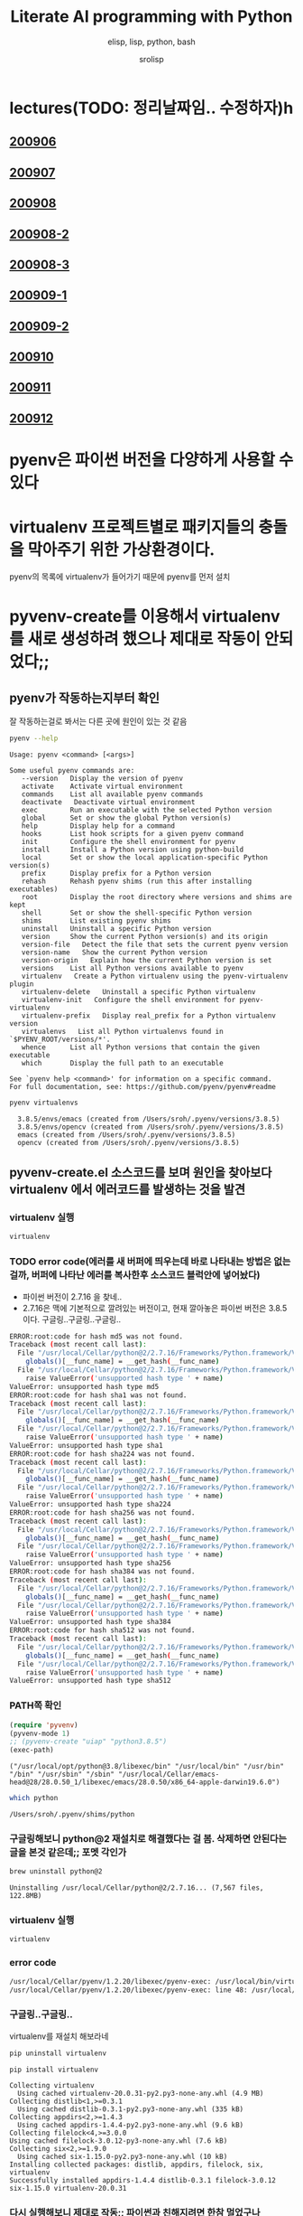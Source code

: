#+title: Literate AI programming with Python
#+subtitle: elisp, lisp, python, bash
#+author: srolisp
* lectures(TODO: 정리날짜임.. 수정하자)h

** [[file:lecture-note/synopsis-kdh-200906.html::<?xml version="1.0" encoding="utf-8"?>][200906]]

** [[file:lecture-note/ai-methodology-unnamed.html::<?xml version="1.0" encoding="utf-8"?>][200907]]

** [[file:lecture-note/ai-lecture-kdh-200908.html::<?xml version="1.0" encoding="utf-8"?>][200908]]

** [[file:lecture-note/ai-lecture-kdh-200908-2.html::<?xml version="1.0" encoding="utf-8"?>][200908-2]]

** [[file:lecture-note/ai-lecture-kdh-200908-3.html::<?xml version="1.0" encoding="utf-8"?>][200908-3]]

** [[file:lecture-note/ai-lecture-kdh-200909-1.html::<?xml version="1.0" encoding="utf-8"?>][200909-1]]

** [[file:lecture-note/ai-lecture-kdh-200909-2.html::<?xml version="1.0" encoding="utf-8"?>][200909-2]]

** [[file:lecture-note/ai-lecture-kdh-200910.html::<?xml version="1.0" encoding="utf-8"?>][200910]]

** [[file:lecture-note/ai-lecture-kdh-200911.html::<?xml version="1.0" encoding="utf-8"?>][200911]]

** [[file:lecture-note/ai-lecture-kdh-200912.html::<?xml version="1.0" encoding="utf-8"?>][200912]]

* pyenv은 파이썬 버전을 다양하게 사용할 수 있다
* virtualenv 프로젝트별로 패키지들의 충돌을 막아주기 위한 가상환경이다.
pyenv의 목록에 virtualenv가 들어가기 때문에 pyenv를 먼저 설치

* pyvenv-create를 이용해서 virtualenv를 새로 생성하려 했으나 제대로 작동이 안되었다;;

** pyenv가 작동하는지부터 확인
잘 작동하는걸로 봐서는 다른 곳에 원인이 있는 것 같음
#+begin_src bash :results value verbatim :exports both
  pyenv --help
#+end_src

#+RESULTS:
#+begin_example
Usage: pyenv <command> [<args>]

Some useful pyenv commands are:
   --version   Display the version of pyenv
   activate    Activate virtual environment
   commands    List all available pyenv commands
   deactivate   Deactivate virtual environment
   exec        Run an executable with the selected Python version
   global      Set or show the global Python version(s)
   help        Display help for a command
   hooks       List hook scripts for a given pyenv command
   init        Configure the shell environment for pyenv
   install     Install a Python version using python-build
   local       Set or show the local application-specific Python version(s)
   prefix      Display prefix for a Python version
   rehash      Rehash pyenv shims (run this after installing executables)
   root        Display the root directory where versions and shims are kept
   shell       Set or show the shell-specific Python version
   shims       List existing pyenv shims
   uninstall   Uninstall a specific Python version
   version     Show the current Python version(s) and its origin
   version-file   Detect the file that sets the current pyenv version
   version-name   Show the current Python version
   version-origin   Explain how the current Python version is set
   versions    List all Python versions available to pyenv
   virtualenv   Create a Python virtualenv using the pyenv-virtualenv plugin
   virtualenv-delete   Uninstall a specific Python virtualenv
   virtualenv-init   Configure the shell environment for pyenv-virtualenv
   virtualenv-prefix   Display real_prefix for a Python virtualenv version
   virtualenvs   List all Python virtualenvs found in `$PYENV_ROOT/versions/*'.
   whence      List all Python versions that contain the given executable
   which       Display the full path to an executable

See `pyenv help <command>' for information on a specific command.
For full documentation, see: https://github.com/pyenv/pyenv#readme
#+end_example

#+begin_src bash :results verbatim :exports both
  pyenv virtualenvs
#+end_src

#+RESULTS:
:   3.8.5/envs/emacs (created from /Users/sroh/.pyenv/versions/3.8.5)
:   3.8.5/envs/opencv (created from /Users/sroh/.pyenv/versions/3.8.5)
:   emacs (created from /Users/sroh/.pyenv/versions/3.8.5)
:   opencv (created from /Users/sroh/.pyenv/versions/3.8.5)


** pyvenv-create.el 소스코드를 보며 원인을 찾아보다 virtualenv 에서 에러코드를 발생하는 것을 발견

*** virtualenv 실행
#+begin_src bash
  virtualenv
#+end_src

*** TODO error code(에러를 새 버퍼에 띄우는데 바로 나타내는 방법은 없는걸까,  버퍼에 나타난 에러를 복사한후 소스코드 블럭안에 넣어놨다)
+ 파이썬 버전이 2.7.16 을 찾네..
+ 2.7.16은 맥에 기본적으로 깔려있는 버전이고, 현재 깔아놓은 파이썬 버전은 3.8.5 이다. 구글링..구글링..구글링..
#+begin_src sh
  ERROR:root:code for hash md5 was not found.
  Traceback (most recent call last):
    File "/usr/local/Cellar/python@2/2.7.16/Frameworks/Python.framework/Versions/2.7/lib/python2.7/hashlib.py", line 147, in <module>
      globals()[__func_name] = __get_hash(__func_name)
    File "/usr/local/Cellar/python@2/2.7.16/Frameworks/Python.framework/Versions/2.7/lib/python2.7/hashlib.py", line 97, in __get_builtin_constructor
      raise ValueError('unsupported hash type ' + name)
  ValueError: unsupported hash type md5
  ERROR:root:code for hash sha1 was not found.
  Traceback (most recent call last):
    File "/usr/local/Cellar/python@2/2.7.16/Frameworks/Python.framework/Versions/2.7/lib/python2.7/hashlib.py", line 147, in <module>
      globals()[__func_name] = __get_hash(__func_name)
    File "/usr/local/Cellar/python@2/2.7.16/Frameworks/Python.framework/Versions/2.7/lib/python2.7/hashlib.py", line 97, in __get_builtin_constructor
      raise ValueError('unsupported hash type ' + name)
  ValueError: unsupported hash type sha1
  ERROR:root:code for hash sha224 was not found.
  Traceback (most recent call last):
    File "/usr/local/Cellar/python@2/2.7.16/Frameworks/Python.framework/Versions/2.7/lib/python2.7/hashlib.py", line 147, in <module>
      globals()[__func_name] = __get_hash(__func_name)
    File "/usr/local/Cellar/python@2/2.7.16/Frameworks/Python.framework/Versions/2.7/lib/python2.7/hashlib.py", line 97, in __get_builtin_constructor
      raise ValueError('unsupported hash type ' + name)
  ValueError: unsupported hash type sha224
  ERROR:root:code for hash sha256 was not found.
  Traceback (most recent call last):
    File "/usr/local/Cellar/python@2/2.7.16/Frameworks/Python.framework/Versions/2.7/lib/python2.7/hashlib.py", line 147, in <module>
      globals()[__func_name] = __get_hash(__func_name)
    File "/usr/local/Cellar/python@2/2.7.16/Frameworks/Python.framework/Versions/2.7/lib/python2.7/hashlib.py", line 97, in __get_builtin_constructor
      raise ValueError('unsupported hash type ' + name)
  ValueError: unsupported hash type sha256
  ERROR:root:code for hash sha384 was not found.
  Traceback (most recent call last):
    File "/usr/local/Cellar/python@2/2.7.16/Frameworks/Python.framework/Versions/2.7/lib/python2.7/hashlib.py", line 147, in <module>
      globals()[__func_name] = __get_hash(__func_name)
    File "/usr/local/Cellar/python@2/2.7.16/Frameworks/Python.framework/Versions/2.7/lib/python2.7/hashlib.py", line 97, in __get_builtin_constructor
      raise ValueError('unsupported hash type ' + name)
  ValueError: unsupported hash type sha384
  ERROR:root:code for hash sha512 was not found.
  Traceback (most recent call last):
    File "/usr/local/Cellar/python@2/2.7.16/Frameworks/Python.framework/Versions/2.7/lib/python2.7/hashlib.py", line 147, in <module>
      globals()[__func_name] = __get_hash(__func_name)
    File "/usr/local/Cellar/python@2/2.7.16/Frameworks/Python.framework/Versions/2.7/lib/python2.7/hashlib.py", line 97, in __get_builtin_constructor
      raise ValueError('unsupported hash type ' + name)
  ValueError: unsupported hash type sha512
#+end_src

*** PATH쪽 확인
#+begin_src emacs-lisp :results value verbatim :exports both
  (require 'pyvenv)
  (pyvenv-mode 1)
  ;; (pyvenv-create "uiap" "python3.8.5")
  (exec-path)
#+end_src

#+RESULTS:
: ("/usr/local/opt/python@3.8/libexec/bin" "/usr/local/bin" "/usr/bin" "/bin" "/usr/sbin" "/sbin" "/usr/local/Cellar/emacs-head@28/28.0.50_1/libexec/emacs/28.0.50/x86_64-apple-darwin19.6.0")

#+begin_src sh :exports both
  which python
#+end_src

#+RESULTS:
: /Users/sroh/.pyenv/shims/python

*** 구글링해보니 python@2 재설치로 해결했다는 걸 봄. 삭제하면 안된다는 글을 본것 같은데;; 포멧 각인가
#+begin_src bash :results verbatim :session :exports both
  brew uninstall python@2
#+end_src

#+RESULTS:
: Uninstalling /usr/local/Cellar/python@2/2.7.16... (7,567 files, 122.8MB)

*** virtualenv 실행
#+begin_src bash :results verbatim :session
  virtualenv
#+end_src

*** error code
#+begin_src sh
  /usr/local/Cellar/pyenv/1.2.20/libexec/pyenv-exec: /usr/local/bin/virtualenv: /usr/local/opt/python@2/bin/python2.7: bad interpreter: No such file or directory
  /usr/local/Cellar/pyenv/1.2.20/libexec/pyenv-exec: line 48: /usr/local/bin/virtualenv: Undefined error: 0
#+end_src

*** 구글링..구글링..
virtualenv를 재설치 해보라네
#+begin_src bash :results verbatim :session
  pip uninstall virtualenv
#+end_src

#+RESULTS:

#+begin_src bash :results verbatim :session :exports both 
  pip install virtualenv
#+end_src

#+RESULTS:
#+begin_example
Collecting virtualenv
  Using cached virtualenv-20.0.31-py2.py3-none-any.whl (4.9 MB)
Collecting distlib<1,>=0.3.1
  Using cached distlib-0.3.1-py2.py3-none-any.whl (335 kB)
Collecting appdirs<2,>=1.4.3
  Using cached appdirs-1.4.4-py2.py3-none-any.whl (9.6 kB)
Collecting filelock<4,>=3.0.0
Using cached filelock-3.0.12-py3-none-any.whl (7.6 kB)
Collecting six<2,>=1.9.0
  Using cached six-1.15.0-py2.py3-none-any.whl (10 kB)
Installing collected packages: distlib, appdirs, filelock, six, virtualenv
Successfully installed appdirs-1.4.4 distlib-0.3.1 filelock-3.0.12 six-1.15.0 virtualenv-20.0.31
#+end_example

*** 다시 실행해보니 제대로 작동;; 파이썬과 친해지려면 한참 멀었구나
#+begin_src bash :results verbatim :session :exports both
  virtualenv --version
#+end_src

#+RESULTS:
: virtualenv 20.0.31 from /usr/local/lib/python3.8/site-packages/virtualenv/__init__.py

*** TODO 정상 작동! 일단 해결했는데 python@2 버전은 설치 안해놔도 되나;;
#+begin_src emacs-lisp :results value verbatim
  (require 'pyvenv)
  (pyvenv-mode 1)
  (pyvenv-create "uiap" "python3.8.5")
#+end_src

#+RESULTS:
: nil

#+begin_src bash :results verbatim :session :exports both 
pyenv virtualenvs
#+end_src

*** env에 uiap가 정상적으로 생성되었고, pyvenv-workon실행시키니 minibuffer에 해당 env가 표시되는것도 확인.
#+RESULTS:
:   3.8.5/envs/emacs (created from /Users/sroh/.pyenv/versions/3.8.5)
:   3.8.5/envs/opencv (created from /Users/sroh/.pyenv/versions/3.8.5)
:   emacs (created from /Users/sroh/.pyenv/versions/3.8.5)
:   opencv (created from /Users/sroh/.pyenv/versions/3.8.5)
:   uiap (created from /usr/local/Cellar/python@3.8/3.8.5/Frameworks/Python.framework/Versions/3.8)

#+begin_src emacs-lisp :results verbatim
  (pyvenv-workon "uiap")
#+end_src

#+RESULTS:
: nil

*** TODO html로 export할때 RESULTS: 결과중 일부만 색상이나 밑줄등 바꾸려면 어떻게 해야할까?

* 웹으로 확인차 export할 때 블럭마다 confirm을 묻는데 매번 no 쳐야했다. 
현재 해결된 문제의 코드를 다시 evaluate하면 다른 메세지를 나타내기 때문에 no를 해야했는데 ob-core.el 파일을 읽어보니 해결책이 있었다.
** The variable `org-babel-confirm-evaluate-answer-no' is used by
the async export process, which requires a non-interactive
environment, to override this check."
#+begin_src emacs-lisp
  (setq org-babel-confirm-evaluate-answer-no t)
#+end_src

* install jupyter

** uiap 활성화(pyvenv-workon -> uiap)

** version 확인
#+begin_src bash
  python -V
#+end_src

#+RESULTS:
: Python 3.8.5

** pip 업그레이드 (해야하나;;)
#+begin_src bash
  python3 -m pip install --upgrade pip
#+end_src

#+RESULTS:
: Requirement already up-to-date: pip in /Users/sroh/.pyenv/versions/uiap/lib/python3.8/site-packages (20.2.2)

** 최신버전이라는군. jupyter 설치
#+begin_src bash :results verbatim :exports both
  python3 -m pip install jupyter
#+end_src

#+RESULTS:
#+begin_example
Collecting jupyter
  Downloading jupyter-1.0.0-py2.py3-none-any.whl (2.7 kB)
Collecting jupyter-console
  Downloading jupyter_console-6.2.0-py3-none-any.whl (22 kB)
Collecting nbconvert
  Downloading nbconvert-5.6.1-py2.py3-none-any.whl (455 kB)
Collecting ipywidgets
  Downloading ipywidgets-7.5.1-py2.py3-none-any.whl (121 kB)
Collecting qtconsole
  Downloading qtconsole-4.7.7-py2.py3-none-any.whl (118 kB)
Collecting ipykernel
  Downloading ipykernel-5.3.4-py3-none-any.whl (120 kB)
Collecting notebook
  Downloading notebook-6.1.3-py3-none-any.whl (9.4 MB)
Collecting jupyter-client
  Downloading jupyter_client-6.1.7-py3-none-any.whl (108 kB)
Collecting prompt-toolkit!=3.0.0,!=3.0.1,<3.1.0,>=2.0.0
  Downloading prompt_toolkit-3.0.7-py3-none-any.whl (355 kB)
Collecting ipython
  Downloading ipython-7.18.1-py3-none-any.whl (786 kB)
Collecting pygments
  Downloading Pygments-2.6.1-py3-none-any.whl (914 kB)
Collecting testpath
  Downloading testpath-0.4.4-py2.py3-none-any.whl (163 kB)
Collecting entrypoints>=0.2.2
  Downloading entrypoints-0.3-py2.py3-none-any.whl (11 kB)
Collecting pandocfilters>=1.4.1
  Downloading pandocfilters-1.4.2.tar.gz (14 kB)
Collecting mistune<2,>=0.8.1
  Downloading mistune-0.8.4-py2.py3-none-any.whl (16 kB)
Collecting jinja2>=2.4
  Downloading Jinja2-2.11.2-py2.py3-none-any.whl (125 kB)
Collecting defusedxml
  Downloading defusedxml-0.6.0-py2.py3-none-any.whl (23 kB)
Collecting nbformat>=4.4
  Downloading nbformat-5.0.7-py3-none-any.whl (170 kB)
Collecting traitlets>=4.2
  Downloading traitlets-5.0.3-py3-none-any.whl (97 kB)
Collecting bleach
  Downloading bleach-3.1.5-py2.py3-none-any.whl (151 kB)
Collecting jupyter-core
  Downloading jupyter_core-4.6.3-py2.py3-none-any.whl (83 kB)
Collecting widgetsnbextension~=3.5.0
  Downloading widgetsnbextension-3.5.1-py2.py3-none-any.whl (2.2 MB)
Collecting pyzmq>=17.1
  Downloading pyzmq-19.0.2-cp38-cp38-macosx_10_9_x86_64.whl (806 kB)
Collecting qtpy
  Downloading QtPy-1.9.0-py2.py3-none-any.whl (54 kB)
Collecting ipython-genutils
  Using cached ipython_genutils-0.2.0-py2.py3-none-any.whl (26 kB)
Collecting appnope; platform_system == "Darwin"
  Using cached appnope-0.1.0-py2.py3-none-any.whl (4.0 kB)
Collecting tornado>=4.2
  Downloading tornado-6.0.4.tar.gz (496 kB)
Collecting Send2Trash
  Downloading Send2Trash-1.5.0-py3-none-any.whl (12 kB)
Collecting argon2-cffi
  Downloading argon2_cffi-20.1.0-cp37-abi3-macosx_10_6_intel.whl (65 kB)
Collecting terminado>=0.8.3
  Downloading terminado-0.8.3-py2.py3-none-any.whl (33 kB)
Collecting prometheus-client
  Downloading prometheus_client-0.8.0-py2.py3-none-any.whl (53 kB)
Collecting python-dateutil>=2.1
  Downloading python_dateutil-2.8.1-py2.py3-none-any.whl (227 kB)
Collecting wcwidth
  Downloading wcwidth-0.2.5-py2.py3-none-any.whl (30 kB)
Collecting pickleshare
  Using cached pickleshare-0.7.5-py2.py3-none-any.whl (6.9 kB)
Collecting jedi>=0.10
  Using cached jedi-0.17.2-py2.py3-none-any.whl (1.4 MB)
Collecting backcall
  Downloading backcall-0.2.0-py2.py3-none-any.whl (11 kB)
Requirement already satisfied: setuptools>=18.5 in /Users/sroh/.pyenv/versions/uiap/lib/python3.8/site-packages (from ipython->jupyter-console->jupyter) (49.6.0)
Collecting decorator
  Downloading decorator-4.4.2-py2.py3-none-any.whl (9.2 kB)
Collecting pexpect>4.3; sys_platform != "win32"
  Downloading pexpect-4.8.0-py2.py3-none-any.whl (59 kB)
Collecting MarkupSafe>=0.23
  Downloading MarkupSafe-1.1.1-cp38-cp38-macosx_10_9_x86_64.whl (16 kB)
Collecting jsonschema!=2.5.0,>=2.4
  Downloading jsonschema-3.2.0-py2.py3-none-any.whl (56 kB)
Collecting packaging
  Downloading packaging-20.4-py2.py3-none-any.whl (37 kB)
Collecting webencodings
  Using cached webencodings-0.5.1-py2.py3-none-any.whl (11 kB)
Collecting six>=1.9.0
  Using cached six-1.15.0-py2.py3-none-any.whl (10 kB)
Collecting cffi>=1.0.0
  Downloading cffi-1.14.2-cp38-cp38-macosx_10_9_x86_64.whl (176 kB)
Collecting ptyprocess; os_name != "nt"
  Using cached ptyprocess-0.6.0-py2.py3-none-any.whl (39 kB)
Collecting parso<0.8.0,>=0.7.0
  Using cached parso-0.7.1-py2.py3-none-any.whl (109 kB)
Collecting pyrsistent>=0.14.0
  Downloading pyrsistent-0.16.0.tar.gz (108 kB)
Collecting attrs>=17.4.0
  Downloading attrs-20.2.0-py2.py3-none-any.whl (48 kB)
Collecting pyparsing>=2.0.2
  Downloading pyparsing-2.4.7-py2.py3-none-any.whl (67 kB)
Collecting pycparser
  Downloading pycparser-2.20-py2.py3-none-any.whl (112 kB)
Building wheels for collected packages: pandocfilters, tornado, pyrsistent
  Building wheel for pandocfilters (setup.py): started
  Building wheel for pandocfilters (setup.py): finished with status 'done'
  Created wheel for pandocfilters: filename=pandocfilters-1.4.2-py3-none-any.whl size=7855 sha256=ed425e02f45f0216593f7c21a73840608dd43179d5492e6abb60832993799207
  Stored in directory: /Users/sroh/Library/Caches/pip/wheels/f6/08/65/e4636b703d0e870cd62692dafd6b47db27287fe80cea433722
  Building wheel for tornado (setup.py): started
  Building wheel for tornado (setup.py): finished with status 'done'
  Created wheel for tornado: filename=tornado-6.0.4-cp38-cp38-macosx_10_15_x86_64.whl size=417121 sha256=63b891e9e1dde5329bebc490862193b7b70603d248647be4e0e3a85af87dbef6
  Stored in directory: /Users/sroh/Library/Caches/pip/wheels/88/79/e5/598ba17e85eccf2626eab62e4ee8452895636cd542650d450d
  Building wheel for pyrsistent (setup.py): started
  Building wheel for pyrsistent (setup.py): finished with status 'done'
  Created wheel for pyrsistent: filename=pyrsistent-0.16.0-cp38-cp38-macosx_10_15_x86_64.whl size=69081 sha256=df067311684745e3c44b0a6d8769c8f3b85284ba8f16734f44b851092108e8c0
  Stored in directory: /Users/sroh/Library/Caches/pip/wheels/17/be/0f/727fb20889ada6aaaaba861f5f0eb21663533915429ad43f28
Successfully built pandocfilters tornado pyrsistent
Installing collected packages: ipython-genutils, traitlets, jupyter-core, tornado, six, python-dateutil, pyzmq, jupyter-client, wcwidth, prompt-toolkit, pickleshare, parso, jedi, backcall, pygments, decorator, ptyprocess, pexpect, appnope, ipython, ipykernel, jupyter-console, testpath, entrypoints, pandocfilters, mistune, MarkupSafe, jinja2, defusedxml, pyrsistent, attrs, jsonschema, nbformat, pyparsing, packaging, webencodings, bleach, nbconvert, Send2Trash, pycparser, cffi, argon2-cffi, terminado, prometheus-client, notebook, widgetsnbextension, ipywidgets, qtpy, qtconsole, jupyter
Successfully installed MarkupSafe-1.1.1 Send2Trash-1.5.0 appnope-0.1.0 argon2-cffi-20.1.0 attrs-20.2.0 backcall-0.2.0 bleach-3.1.5 cffi-1.14.2 decorator-4.4.2 defusedxml-0.6.0 entrypoints-0.3 ipykernel-5.3.4 ipython-7.18.1 ipython-genutils-0.2.0 ipywidgets-7.5.1 jedi-0.17.2 jinja2-2.11.2 jsonschema-3.2.0 jupyter-1.0.0 jupyter-client-6.1.7 jupyter-console-6.2.0 jupyter-core-4.6.3 mistune-0.8.4 nbconvert-5.6.1 nbformat-5.0.7 notebook-6.1.3 packaging-20.4 pandocfilters-1.4.2 parso-0.7.1 pexpect-4.8.0 pickleshare-0.7.5 prometheus-client-0.8.0 prompt-toolkit-3.0.7 ptyprocess-0.6.0 pycparser-2.20 pygments-2.6.1 pyparsing-2.4.7 pyrsistent-0.16.0 python-dateutil-2.8.1 pyzmq-19.0.2 qtconsole-4.7.7 qtpy-1.9.0 six-1.15.0 terminado-0.8.3 testpath-0.4.4 tornado-6.0.4 traitlets-5.0.3 wcwidth-0.2.5 webencodings-0.5.1 widgetsnbextension-3.5.1
#+end_example

** ipython 테스트
#+begin_src bash :exports both
ipython -V
#+end_src

#+RESULTS:
: 7.18.1

** org-babel 테스트
#+begin_src ipython :results output
  print("hello world")
#+end_src

#+RESULTS:
: hello world

#+BEGIN_SRC ipython :session :results raw drawer
  %matplotlib inline
  import matplotlib.pyplot as plt
  import numpy as np
#+END_SRC

#+RESULTS:
:results:
# Out[1]:
:end:

** matplotlib 설치
#+begin_src bash :results verbatim
  pip install matplotlib
#+end_src

#+RESULTS:
: Requirement already satisfied: matplotlib in /Users/sroh/.pyenv/versions/uiap/lib/python3.8/site-packages (3.3.1)
: Requirement already satisfied: certifi>=2020.06.20 in /Users/sroh/.pyenv/versions/uiap/lib/python3.8/site-packages (from matplotlib) (2020.6.20)
: Requirement already satisfied: pillow>=6.2.0 in /Users/sroh/.pyenv/versions/uiap/lib/python3.8/site-packages (from matplotlib) (7.2.0)
: Requirement already satisfied: numpy>=1.15 in /Users/sroh/.pyenv/versions/uiap/lib/python3.8/site-packages (from matplotlib) (1.19.1)
: Requirement already satisfied: python-dateutil>=2.1 in /Users/sroh/.pyenv/versions/uiap/lib/python3.8/site-packages (from matplotlib) (2.8.1)
: Requirement already satisfied: cycler>=0.10 in /Users/sroh/.pyenv/versions/uiap/lib/python3.8/site-packages (from matplotlib) (0.10.0)
: Requirement already satisfied: kiwisolver>=1.0.1 in /Users/sroh/.pyenv/versions/uiap/lib/python3.8/site-packages (from matplotlib) (1.2.0)
: Requirement already satisfied: pyparsing!=2.0.4,!=2.1.2,!=2.1.6,>=2.0.3 in /Users/sroh/.pyenv/versions/uiap/lib/python3.8/site-packages (from matplotlib) (2.4.7)
: Requirement already satisfied: six>=1.5 in /Users/sroh/.pyenv/versions/uiap/lib/python3.8/site-packages (from python-dateutil>=2.1->matplotlib) (1.15.0)

#+BEGIN_SRC ipython :session :results raw drawer
  %matplotlib inline
  import matplotlib.pyplot as plt
  import numpy as np
#+END_SRC

#+RESULTS:
:results:
# Out[2]:
:end:

#+BEGIN_SRC ipython :session :exports both :results raw drawer
  plt.hist(np.random.randn(20000), bins=200)
#+END_SRC

#+RESULTS:
:results:
# Out[2]:
#+BEGIN_EXAMPLE
  (array([  1.,   0.,   1.,   0.,   0.,   0.,   0.,   1.,   0.,   0.,   1.,
  0.,   1.,   1.,   0.,   2.,   0.,   1.,   2.,   3.,   1.,   2.,
  2.,   4.,   2.,   1.,   1.,   5.,   6.,   6.,   5.,  14.,   8.,
  6.,  12.,  12.,  14.,  10.,  14.,  13.,  21.,  15.,  30.,  24.,
  25.,  32.,  40.,  45.,  43.,  45.,  51.,  40.,  61.,  72.,  74.,
  72.,  79., 109., 100., 100., 120., 102., 127., 119., 139., 158.,
  164., 156., 159., 179., 188., 200., 197., 207., 217., 234., 250.,
  215., 256., 257., 260., 297., 279., 290., 280., 288., 313., 305.,
  308., 327., 316., 321., 317., 319., 331., 339., 331., 311., 334.,
  362., 333., 306., 332., 304., 340., 285., 286., 309., 275., 292.,
  281., 291., 269., 271., 260., 229., 248., 205., 220., 221., 199.,
  203., 178., 175., 173., 157., 136., 161., 140., 127., 118., 115.,
  117., 100., 104.,  87.,  78.,  95.,  77.,  73.,  56.,  58.,  54.,
  63.,  40.,  39.,  51.,  38.,  30.,  37.,  29.,  25.,  14.,  18.,
  14.,  18.,  11.,  18.,  11.,   8.,   9.,   7.,  10.,  10.,   5.,
  5.,   7.,   2.,   8.,   9.,   6.,   0.,   1.,   4.,   1.,   3.,
  1.,   1.,   0.,   2.,   1.,   1.,   0.,   0.,   1.,   0.,   0.,
  0.,   0.,   0.,   0.,   0.,   0.,   0.,   0.,   0.,   0.,   0.,
  0.,   2.]),
  array([-4.03406121, -3.99237603, -3.95069086, -3.90900569, -3.86732051,
  -3.82563534, -3.78395016, -3.74226499, -3.70057981, -3.65889464,
  -3.61720946, -3.57552429, -3.53383911, -3.49215394, -3.45046877,
  -3.40878359, -3.36709842, -3.32541324, -3.28372807, -3.24204289,
  -3.20035772, -3.15867254, -3.11698737, -3.07530219, -3.03361702,
  -2.99193185, -2.95024667, -2.9085615 , -2.86687632, -2.82519115,
  -2.78350597, -2.7418208 , -2.70013562, -2.65845045, -2.61676527,
  -2.5750801 , -2.53339493, -2.49170975, -2.45002458, -2.4083394 ,
  -2.36665423, -2.32496905, -2.28328388, -2.2415987 , -2.19991353,
  -2.15822835, -2.11654318, -2.07485801, -2.03317283, -1.99148766,
  -1.94980248, -1.90811731, -1.86643213, -1.82474696, -1.78306178,
  -1.74137661, -1.69969143, -1.65800626, -1.61632109, -1.57463591,
  -1.53295074, -1.49126556, -1.44958039, -1.40789521, -1.36621004,
  -1.32452486, -1.28283969, -1.24115451, -1.19946934, -1.15778416,
  -1.11609899, -1.07441382, -1.03272864, -0.99104347, -0.94935829,
  -0.90767312, -0.86598794, -0.82430277, -0.78261759, -0.74093242,
  -0.69924724, -0.65756207, -0.6158769 , -0.57419172, -0.53250655,
  -0.49082137, -0.4491362 , -0.40745102, -0.36576585, -0.32408067,
  -0.2823955 , -0.24071032, -0.19902515, -0.15733998, -0.1156548 ,
  -0.07396963, -0.03228445,  0.00940072,  0.0510859 ,  0.09277107,
  0.13445625,  0.17614142,  0.2178266 ,  0.25951177,  0.30119694,
  0.34288212,  0.38456729,  0.42625247,  0.46793764,  0.50962282,
  0.55130799,  0.59299317,  0.63467834,  0.67636352,  0.71804869,
  0.75973386,  0.80141904,  0.84310421,  0.88478939,  0.92647456,
  0.96815974,  1.00984491,  1.05153009,  1.09321526,  1.13490044,
  1.17658561,  1.21827078,  1.25995596,  1.30164113,  1.34332631,
  1.38501148,  1.42669666,  1.46838183,  1.51006701,  1.55175218,
  1.59343736,  1.63512253,  1.6768077 ,  1.71849288,  1.76017805,
  1.80186323,  1.8435484 ,  1.88523358,  1.92691875,  1.96860393,
  2.0102891 ,  2.05197428,  2.09365945,  2.13534462,  2.1770298 ,
  2.21871497,  2.26040015,  2.30208532,  2.3437705 ,  2.38545567,
  2.42714085,  2.46882602,  2.5105112 ,  2.55219637,  2.59388154,
  2.63556672,  2.67725189,  2.71893707,  2.76062224,  2.80230742,
  2.84399259,  2.88567777,  2.92736294,  2.96904812,  3.01073329,
  3.05241846,  3.09410364,  3.13578881,  3.17747399,  3.21915916,
  3.26084434,  3.30252951,  3.34421469,  3.38589986,  3.42758504,
  3.46927021,  3.51095538,  3.55264056,  3.59432573,  3.63601091,
  3.67769608,  3.71938126,  3.76106643,  3.80275161,  3.84443678,
  3.88612196,  3.92780713,  3.9694923 ,  4.01117748,  4.05286265,
  4.09454783,  4.136233  ,  4.17791818,  4.21960335,  4.26128853,
  4.3029737 ]),
  <BarContainer object of 200 artists>)
#+END_EXAMPLE
[[file:./obipy-resources/NYQQQj.png]]
:end:

* anaconda 를 설치했으면 됐는데
** install 가능한 버전 확인
#+begin_src bash :results verbatim 
  pyenv install -l
#+end_src

#+RESULTS:
#+begin_example
Available versions:
  2.1.3
  2.2.3
  2.3.7
  2.4.0
  2.4.1
  2.4.2
  2.4.3
  2.4.4
  2.4.5
  2.4.6
  2.5.0
  2.5.1
  2.5.2
  2.5.3
  2.5.4
  2.5.5
  2.5.6
  2.6.6
  2.6.7
  2.6.8
  2.6.9
  2.7.0
  2.7-dev
  2.7.1
  2.7.2
  2.7.3
  2.7.4
  2.7.5
  2.7.6
  2.7.7
  2.7.8
  2.7.9
  2.7.10
  2.7.11
  2.7.12
  2.7.13
  2.7.14
  2.7.15
  2.7.16
  2.7.17
  2.7.18
  3.0.1
  3.1.0
  3.1.1
  3.1.2
  3.1.3
  3.1.4
  3.1.5
  3.2.0
  3.2.1
  3.2.2
  3.2.3
  3.2.4
  3.2.5
  3.2.6
  3.3.0
  3.3.1
  3.3.2
  3.3.3
  3.3.4
  3.3.5
  3.3.6
  3.3.7
  3.4.0
  3.4-dev
  3.4.1
  3.4.2
  3.4.3
  3.4.4
  3.4.5
  3.4.6
  3.4.7
  3.4.8
  3.4.9
  3.4.10
  3.5.0
  3.5-dev
  3.5.1
  3.5.2
  3.5.3
  3.5.4
  3.5.5
  3.5.6
  3.5.7
  3.5.8
  3.5.9
  3.6.0
  3.6-dev
  3.6.1
  3.6.2
  3.6.3
  3.6.4
  3.6.5
  3.6.6
  3.6.7
  3.6.8
  3.6.9
  3.6.10
  3.6.11
  3.7.0
  3.7-dev
  3.7.1
  3.7.2
  3.7.3
  3.7.4
  3.7.5
  3.7.6
  3.7.7
  3.7.8
  3.8.0
  3.8-dev
  3.8.1
  3.8.2
  3.8.3
  3.8.4
  3.8.5
  3.9.0b5
  3.9-dev
  3.10-dev
  activepython-2.7.14
  activepython-3.5.4
  activepython-3.6.0
  anaconda-1.4.0
  anaconda-1.5.0
  anaconda-1.5.1
  anaconda-1.6.0
  anaconda-1.6.1
  anaconda-1.7.0
  anaconda-1.8.0
  anaconda-1.9.0
  anaconda-1.9.1
  anaconda-1.9.2
  anaconda-2.0.0
  anaconda-2.0.1
  anaconda-2.1.0
  anaconda-2.2.0
  anaconda-2.3.0
  anaconda-2.4.0
  anaconda-4.0.0
  anaconda2-2.4.0
  anaconda2-2.4.1
  anaconda2-2.5.0
  anaconda2-4.0.0
  anaconda2-4.1.0
  anaconda2-4.1.1
  anaconda2-4.2.0
  anaconda2-4.3.0
  anaconda2-4.3.1
  anaconda2-4.4.0
  anaconda2-5.0.0
  anaconda2-5.0.1
  anaconda2-5.1.0
  anaconda2-5.2.0
  anaconda2-5.3.0
  anaconda2-5.3.1
  anaconda2-2018.12
  anaconda2-2019.03
  anaconda2-2019.07
  anaconda3-2.0.0
  anaconda3-2.0.1
  anaconda3-2.1.0
  anaconda3-2.2.0
  anaconda3-2.3.0
  anaconda3-2.4.0
  anaconda3-2.4.1
  anaconda3-2.5.0
  anaconda3-4.0.0
  anaconda3-4.1.0
  anaconda3-4.1.1
  anaconda3-4.2.0
  anaconda3-4.3.0
  anaconda3-4.3.1
  anaconda3-4.4.0
  anaconda3-5.0.0
  anaconda3-5.0.1
  anaconda3-5.1.0
  anaconda3-5.2.0
  anaconda3-5.3.0
  anaconda3-5.3.1
  anaconda3-2018.12
  anaconda3-2019.03
  anaconda3-2019.07
  anaconda3-2019.10
  anaconda3-2020.02
  ironpython-dev
  ironpython-2.7.4
  ironpython-2.7.5
  ironpython-2.7.6.3
  ironpython-2.7.7
  jython-dev
  jython-2.5.0
  jython-2.5-dev
  jython-2.5.1
  jython-2.5.2
  jython-2.5.3
  jython-2.5.4-rc1
  jython-2.7.0
  jython-2.7.1
  micropython-dev
  micropython-1.9.3
  micropython-1.9.4
  micropython-1.10
  micropython-1.11
  micropython-1.12
  miniconda-latest
  miniconda-2.2.2
  miniconda-3.0.0
  miniconda-3.0.4
  miniconda-3.0.5
  miniconda-3.3.0
  miniconda-3.4.2
  miniconda-3.7.0
  miniconda-3.8.3
  miniconda-3.9.1
  miniconda-3.10.1
  miniconda-3.16.0
  miniconda-3.18.3
  miniconda2-latest
  miniconda2-3.18.3
  miniconda2-3.19.0
  miniconda2-4.0.5
  miniconda2-4.1.11
  miniconda2-4.3.14
  miniconda2-4.3.21
  miniconda2-4.3.27
  miniconda2-4.3.30
  miniconda2-4.3.31
  miniconda2-4.4.10
  miniconda2-4.5.1
  miniconda2-4.5.4
  miniconda2-4.5.11
  miniconda2-4.5.12
  miniconda2-4.6.14
  miniconda2-4.7.10
  miniconda2-4.7.12
  miniconda3-latest
  miniconda3-2.2.2
  miniconda3-3.0.0
  miniconda3-3.0.4
  miniconda3-3.0.5
  miniconda3-3.3.0
  miniconda3-3.4.2
  miniconda3-3.7.0
  miniconda3-3.8.3
  miniconda3-3.9.1
  miniconda3-3.10.1
  miniconda3-3.16.0
  miniconda3-3.18.3
  miniconda3-3.19.0
  miniconda3-4.0.5
  miniconda3-4.1.11
  miniconda3-4.2.12
  miniconda3-4.3.11
  miniconda3-4.3.14
  miniconda3-4.3.21
  miniconda3-4.3.27
  miniconda3-4.3.30
  miniconda3-4.3.31
  miniconda3-4.4.10
  miniconda3-4.5.1
  miniconda3-4.5.4
  miniconda3-4.5.11
  miniconda3-4.5.12
  miniconda3-4.6.14
  miniconda3-4.7.10
  miniconda3-4.7.12
  pypy-c-jit-latest
  pypy-c-nojit-latest
  pypy-dev
  pypy-stm-2.3
  pypy-stm-2.5.1
  pypy-1.5-src
  pypy-1.5
  pypy-1.6
  pypy-1.7
  pypy-1.8
  pypy-1.9
  pypy-2.0-src
  pypy-2.0
  pypy-2.0.1-src
  pypy-2.0.1
  pypy-2.0.2-src
  pypy-2.0.2
  pypy-2.1-src
  pypy-2.1
  pypy-2.2-src
  pypy-2.2
  pypy-2.2.1-src
  pypy-2.2.1
  pypy-2.3-src
  pypy-2.3
  pypy-2.3.1-src
  pypy-2.3.1
  pypy-2.4.0-src
  pypy-2.4.0
  pypy-2.5.0-src
  pypy-2.5.0
  pypy-2.5.1-src
  pypy-2.5.1
  pypy-2.6.0-src
  pypy-2.6.0
  pypy-2.6.1-src
  pypy-2.6.1
  pypy-4.0.0-src
  pypy-4.0.0
  pypy-4.0.1-src
  pypy-4.0.1
  pypy-5.0.0-src
  pypy-5.0.0
  pypy-5.0.1-src
  pypy-5.0.1
  pypy-5.1-src
  pypy-5.1
  pypy-5.1.1-src
  pypy-5.1.1
  pypy-5.3-src
  pypy-5.3
  pypy-5.3.1-src
  pypy-5.3.1
  pypy-5.4-src
  pypy-5.4
  pypy-5.4.1-src
  pypy-5.4.1
  pypy-5.6.0-src
  pypy-5.6.0
  pypy-5.7.0-src
  pypy-5.7.0
  pypy-5.7.1-src
  pypy-5.7.1
  pypy2-5.3-src
  pypy2-5.3
  pypy2-5.3.1-src
  pypy2-5.3.1
  pypy2-5.4-src
  pypy2-5.4
  pypy2-5.4.1-src
  pypy2-5.4.1
  pypy2-5.6.0-src
  pypy2-5.6.0
  pypy2-5.7.0-src
  pypy2-5.7.0
  pypy2-5.7.1-src
  pypy2-5.7.1
  pypy2.7-5.8.0-src
  pypy2.7-5.8.0
  pypy2.7-5.9.0-src
  pypy2.7-5.9.0
  pypy2.7-5.10.0-src
  pypy2.7-5.10.0
  pypy2.7-6.0.0-src
  pypy2.7-6.0.0
  pypy2.7-7.0.0-src
  pypy2.7-7.0.0
  pypy2.7-7.1.0-src
  pypy2.7-7.1.0
  pypy2.7-7.1.1-src
  pypy2.7-7.1.1
  pypy2.7-7.2.0-src
  pypy2.7-7.2.0
  pypy2.7-7.3.0-src
  pypy2.7-7.3.0
  pypy2.7-7.3.1-src
  pypy2.7-7.3.1
  pypy3-dev
  pypy3-2.3.1-src
  pypy3-2.3.1
  pypy3-2.4.0-src
  pypy3-2.4.0
  pypy3.3-5.2-alpha1-src
  pypy3.3-5.2-alpha1
  pypy3.3-5.5-alpha-src
  pypy3.3-5.5-alpha
  pypy3.5-c-jit-latest
  pypy3.5-5.7-beta-src
  pypy3.5-5.7-beta
  pypy3.5-5.7.1-beta-src
  pypy3.5-5.7.1-beta
  pypy3.5-5.8.0-src
  pypy3.5-5.8.0
  pypy3.5-5.9.0-src
  pypy3.5-5.9.0
  pypy3.5-5.10.0-src
  pypy3.5-5.10.0
  pypy3.5-5.10.1-src
  pypy3.5-5.10.1
  pypy3.5-6.0.0-src
  pypy3.5-6.0.0
  pypy3.5-7.0.0-src
  pypy3.5-7.0.0
  pypy3.6-7.0.0-src
  pypy3.6-7.0.0
  pypy3.6-7.1.0-src
  pypy3.6-7.1.0
  pypy3.6-7.1.1-src
  pypy3.6-7.1.1
  pypy3.6-7.2.0-src
  pypy3.6-7.2.0
  pypy3.6-7.3.0-src
  pypy3.6-7.3.0
  pypy3.6-7.3.1-src
  pypy3.6-7.3.1
  pyston-0.5.1
  pyston-0.6.0
  pyston-0.6.1
  stackless-dev
  stackless-2.7-dev
  stackless-2.7.2
  stackless-2.7.3
  stackless-2.7.4
  stackless-2.7.5
  stackless-2.7.6
  stackless-2.7.7
  stackless-2.7.8
  stackless-2.7.9
  stackless-2.7.10
  stackless-2.7.11
  stackless-2.7.12
  stackless-2.7.14
  stackless-3.2.2
  stackless-3.2.5
  stackless-3.3.5
  stackless-3.3.7
  stackless-3.4-dev
  stackless-3.4.1
  stackless-3.4.2
  stackless-3.4.7
  stackless-3.5.4
  stackless-3.7.5
#+end_example

** 새로 가상환경을 만들고 anaconda를 설치하자

*** virtualenvs 확인
#+begin_src bash :results verbatim
  pyenv virtualenvs
#+end_src

#+RESULTS:
:   3.8.5/envs/emacs (created from /Users/sroh/.pyenv/versions/3.8.5)
:   3.8.5/envs/opencv (created from /Users/sroh/.pyenv/versions/3.8.5)
:   emacs (created from /Users/sroh/.pyenv/versions/3.8.5)
:   opencv (created from /Users/sroh/.pyenv/versions/3.8.5)
:   uiap (created from /usr/local/Cellar/python@3.8/3.8.5/Frameworks/Python.framework/Versions/3.8)

*** 잠깐 왜 
(created from /usr/local/Cellar/python@3.8/3.8.5/Frameworks/Python.framework/Versions/3.8) 이지?

*** pyvenv.el을 보니 exec-path를 참조한다고 해 있어서 /Users/sroh/.pyenv/shims 을 추가

*** M-x pyvenv-create 선택 후 test-anaconda로 이름을 설정하고 python 선택
#+begin_example
  created virtual environment CPython3.8.5.final.0-64 in 1074ms
  creator CPython3Posix(dest=/Users/sroh/.pyenv/versions/test-anaconda, clear=False, global=False)
  seeder FromAppData(download=False, pip=bundle, setuptools=bundle, wheel=bundle, via=copy, app_data_dir=/Users/sroh/Library/Application Support/virtualenv)
  added seed packages: pip==20.2.2, setuptools==49.6.0, wheel==0.35.1
  activators BashActivator,CShellActivator,FishActivator,PowerShellActivator,PythonActivator,XonshActivator

#+end_example

*** anaconda 설치
#+begin_src bash :results verbatim :exports both
pyenv install anaconda3-5.3.1
#+end_src

#+RESULTS:

#+begin_src bash :results verbatim :exports both
  pyenv versions
#+end_src

#+RESULTS:
: * system (set by /Users/sroh/.pyenv/version)
:   3.8.5
:   3.8.5/envs/emacs
:   3.8.5/envs/opencv
:   anaconda3-5.3.1
:   emacs
:   opencv
:   test-anaconda
:   uiap

*** pyenv 버전 변경
#+begin_src bash :results verbatim :exports both
  pyenv global anaconda3-5.3.1
#+end_src

#+RESULTS:

#+begin_src bash :results verbatim :exports both
  pyenv versions
#+end_src

#+RESULTS:
:   system
:   3.8.5
:   3.8.5/envs/emacs
:   3.8.5/envs/opencv
: * anaconda3-5.3.1 (set by /Users/sroh/.pyenv/version)
:   emacs
:   opencv
:   test-anaconda
:   uiap
#+begin_src bash :results verbatim :exports both
  python -V
  which python
#+end_src

#+RESULTS:
: Python 3.7.0 (default, Jun 28 2018, 07:39:16) 
: [Clang 4.0.1 (tags/RELEASE_401/final)]
: /Users/sroh/.pyenv/shims/python

*** pyvenv-create 테스트
env로 test-anaconda 만들었음
#+begin_src bash :results verbatim :exports both
  pyenv virtualenvs
#+end_src

#+RESULTS:
:   3.8.5/envs/emacs (created from /Users/sroh/.pyenv/versions/3.8.5)
:   3.8.5/envs/opencv (created from /Users/sroh/.pyenv/versions/3.8.5)
: * anaconda3-5.3.1 (created from /Users/sroh/.pyenv/versions/anaconda3-5.3.1)
:   emacs (created from /Users/sroh/.pyenv/versions/3.8.5)
:   opencv (created from /Users/sroh/.pyenv/versions/3.8.5)
:   test-anaconda (created from /usr/local/Cellar/python@3.8/3.8.5/Frameworks/Python.framework/Versions/3.8)
:   uiap (created from /usr/local/Cellar/python@3.8/3.8.5/Frameworks/Python.framework/Versions/3.8)
#+begin_example
  created virtual environment CPython3.8.5.final.0-64 in 914ms
  creator CPython3Posix(dest=/Users/sroh/.pyenv/versions/ta, clear=False, global=False)
  seeder FromAppData(download=False, pip=bundle, setuptools=bundle, wheel=bundle, via=copy, app_data_dir=/Users/sroh/Library/Application Support/virtualenv)
  added seed packages: pip==20.2.2, setuptools==49.6.0, wheel==0.35.1
  activators BashActivator,CShellActivator,FishActivator,PowerShellActivator,PythonActivator,XonshActivator

#+end_example
음 왜이렇지 버전이 꼬이네
약간 bash_profile 손 보고 다시 실행해본다 기록으론 못 남겼다
일단 shims의 python 버전은 제대로 출력된다
*** python 버전 밑 위치 확인
#+begin_src bash :results verbatim :exports both
  python -V
#+end_src

#+RESULTS:
: Python 3.7.0 (default, Jun 28 2018, 07:39:16) 
: [Clang 4.0.1 (tags/RELEASE_401/final)]

#+begin_src bash :results verbatim :exports both
  which python
#+end_src

#+RESULTS:
: /Users/sroh/.pyenv/shims/python

*** virtualenv 설치
#+begin_src bash :results verbatim :exports both
pip install virtualenv
#+end_src

#+RESULTS:
#+begin_example
Collecting virtualenv
  Using cached https://files.pythonhosted.org/packages/12/51/36c685ff2c1b2f7b4b5db29f3153159102ae0e0adaff3a26fd1448232e06/virtualenv-20.0.31-py2.py3-none-any.whl
Collecting importlib-metadata<2,>=0.12; python_version < "3.8" (from virtualenv)
  Downloading https://files.pythonhosted.org/packages/8e/58/cdea07eb51fc2b906db0968a94700866fc46249bdc75cac23f9d13168929/importlib_metadata-1.7.0-py2.py3-none-any.whl
Collecting distlib<1,>=0.3.1 (from virtualenv)
  Using cached https://files.pythonhosted.org/packages/f5/0a/490fa011d699bb5a5f3a0cf57de82237f52a6db9d40f33c53b2736c9a1f9/distlib-0.3.1-py2.py3-none-any.whl
Requirement already satisfied: appdirs<2,>=1.4.3 in /Users/sroh/.pyenv/versions/anaconda3-5.3.1/lib/python3.7/site-packages (from virtualenv) (1.4.3)
Requirement already satisfied: six<2,>=1.9.0 in /Users/sroh/.pyenv/versions/anaconda3-5.3.1/lib/python3.7/site-packages (from virtualenv) (1.11.0)
Requirement already satisfied: filelock<4,>=3.0.0 in /Users/sroh/.pyenv/versions/anaconda3-5.3.1/lib/python3.7/site-packages (from virtualenv) (3.0.8)
Collecting zipp>=0.5 (from importlib-metadata<2,>=0.12; python_version < "3.8"->virtualenv)
  Downloading https://files.pythonhosted.org/packages/b2/34/bfcb43cc0ba81f527bc4f40ef41ba2ff4080e047acb0586b56b3d017ace4/zipp-3.1.0-py3-none-any.whl
Installing collected packages: zipp, importlib-metadata, distlib, virtualenv
Successfully installed distlib-0.3.1 importlib-metadata-1.7.0 virtualenv-20.0.31 zipp-3.1.0
#+end_example

*** virtualenv 버전 확인
#+begin_src bash :results verbatim :exports both
virtualenv --version
#+end_src

#+RESULTS:
: virtualenv 20.0.31 from /Users/sroh/.pyenv/versions/anaconda3-5.3.1/lib/python3.7/site-packages/virtualenv/__init__.py
ok!

*** pyvenv-create 테스트
pyvenv-create 바로 사용하니 3.8.5버전으로 설치된다
*** pyvenv-workon 으로 아나콘다 버전 설정하고 create 실행하니 경로가 선택한 아나콘다 버전을 가리킨다.
설치도 제대로 된거 같다.
#+begin_example
  created virtual environment CPython3.7.0.final.0-64 in 949ms
  creator CPython3Posix(dest=/Users/sroh/.pyenv/versions/ta3, clear=False, global=False)
  seeder FromAppData(download=False, pip=bundle, setuptools=bundle, wheel=bundle, via=copy, app_data_dir=/Users/sroh/Library/Application Support/virtualenv)
  added seed packages: pip==20.2.2, setuptools==49.6.0, wheel==0.35.1
  activators BashActivator,CShellActivator,FishActivator,PowerShellActivator,PythonActivator,XonshActivator
#+end_example
*** pyenv virtualenvs 확인해보자
#+begin_src bash :results verbatim :exports both
  pyenv virtualenvs
#+end_src

#+RESULTS:
:   3.8.5/envs/emacs (created from /Users/sroh/.pyenv/versions/3.8.5)
:   3.8.5/envs/opencv (created from /Users/sroh/.pyenv/versions/3.8.5)
: * anaconda3-5.3.1 (created from /Users/sroh/.pyenv/versions/anaconda3-5.3.1)
:   anaconda3-5.3.1/envs/aaa (created from /Users/sroh/.pyenv/versions/anaconda3-5.3.1)
:   emacs (created from /Users/sroh/.pyenv/versions/3.8.5)
:   opencv (created from /Users/sroh/.pyenv/versions/3.8.5)
:   ta2 (created from /usr/local/Cellar/python@3.8/3.8.5/Frameworks/Python.framework/Versions/3.8)
:   ta3 (created from /Users/sroh/.pyenv/versions/anaconda3-5.3.1)
제대로 설치된것 같다.

*** workon으로 변경해보자
제대로 작동된다.

*** virtualenv를 anaconda버전으로 설정해도 create를 할때 shims/python으로 하면 3.8.5 버전으로 설치된다!

*** 또다른 문제
virtualenv 폴더가 아나콘다 밑에 생성이 안되네;;

**** WORKON_HOME setenv
#+begin_src emacs-lisp
  (setenv "WORKON_HOME" "/Users/sroh/.pyenv/versions/anaconda3-5.3.1/envs/")
#+end_src

*** 결론 WORKFLOW

**** pyenv 로 python 버전 설치 (python2... python3... anaconda3... 등등)
pyenv install anaconda3-5.3.1

**** WORKON_HOME 재설정

**** pyvenv-create 설정 
python 디렉토리는 anaconda 밑으로 수동으로 설정.(지금은 anaconda설치니깐..)

***** TODO global로 anaconda버전이 잡혀있는데 왜 emacs에서는 3.8.5 로 되는 걸까
여튼 아래 방법으로 수동으로 python위치 잡아주면 되기는 한다.

**** test
pyvenv-workon test-anaconda

#+begin_src bash :results verbatim :exports both
pip install numpy
#+end_src

#+RESULTS:
: Collecting numpy
:   Downloading numpy-1.19.1-cp37-cp37m-macosx_10_9_x86_64.whl (15.3 MB)
: Installing collected packages: numpy
: Successfully installed numpy-1.19.1

*** python-language-server 설치
#+begin_src bash :results verbatim :exports both
which pyls
#+end_src

#+RESULTS:
: /Users/sroh/.pyenv/shims/pyls
global 하라는 메세지가 나온다.

pyvenv-workon을 uiap로 설정하고 pyls설치
#+begin_src bash :results verbatim :exports both
  pip install 'python-language-server[all]'
#+end_src

#+RESULTS:
#+begin_example
Collecting python-language-server[all]
  Using cached python_language_server-0.34.1-py3-none-any.whl (49 kB)
Collecting jedi<0.18.0,>=0.17.0
  Using cached jedi-0.17.2-py2.py3-none-any.whl (1.4 MB)
Collecting ujson<=1.35; platform_system != "Windows"
  Using cached ujson-1.35.tar.gz (192 kB)
Collecting python-jsonrpc-server>=0.3.2
  Using cached python_jsonrpc_server-0.3.4-py3-none-any.whl (9.0 kB)
Collecting pluggy
  Using cached pluggy-0.13.1-py2.py3-none-any.whl (18 kB)
Collecting pydocstyle>=2.0.0; extra == "all"
  Using cached pydocstyle-5.1.1-py3-none-any.whl (35 kB)
Collecting yapf; extra == "all"
  Using cached yapf-0.30.0-py2.py3-none-any.whl (190 kB)
Collecting rope>=0.10.5; extra == "all"
  Using cached rope-0.17.0.tar.gz (248 kB)
Collecting autopep8; extra == "all"
  Using cached autopep8-1.5.4.tar.gz (121 kB)
Collecting pyflakes<2.3.0,>=2.2.0; extra == "all"
  Using cached pyflakes-2.2.0-py2.py3-none-any.whl (66 kB)
Collecting mccabe<0.7.0,>=0.6.0; extra == "all"
  Using cached mccabe-0.6.1-py2.py3-none-any.whl (8.6 kB)
Collecting pylint; extra == "all"
  Using cached pylint-2.6.0-py3-none-any.whl (325 kB)
Collecting pycodestyle<2.7.0,>=2.6.0; extra == "all"
  Using cached pycodestyle-2.6.0-py2.py3-none-any.whl (41 kB)
Collecting flake8>=3.8.0; extra == "all"
  Using cached flake8-3.8.3-py2.py3-none-any.whl (72 kB)
Collecting parso<0.8.0,>=0.7.0
  Using cached parso-0.7.1-py2.py3-none-any.whl (109 kB)
Collecting importlib-metadata>=0.12; python_version < "3.8"
  Using cached importlib_metadata-1.7.0-py2.py3-none-any.whl (31 kB)
Collecting snowballstemmer
  Using cached snowballstemmer-2.0.0-py2.py3-none-any.whl (97 kB)
Collecting toml
  Using cached toml-0.10.1-py2.py3-none-any.whl (19 kB)
Collecting isort<6,>=4.2.5
  Downloading isort-5.5.1-py3-none-any.whl (95 kB)
Collecting astroid<=2.5,>=2.4.0
  Using cached astroid-2.4.2-py3-none-any.whl (213 kB)
Collecting zipp>=0.5
  Using cached zipp-3.1.0-py3-none-any.whl (4.9 kB)
Collecting typed-ast<1.5,>=1.4.0; implementation_name == "cpython" and python_version < "3.8"
  Downloading typed_ast-1.4.1-cp37-cp37m-macosx_10_9_x86_64.whl (223 kB)
Collecting lazy-object-proxy==1.4.*
  Downloading lazy_object_proxy-1.4.3-cp37-cp37m-macosx_10_13_x86_64.whl (19 kB)
Collecting six~=1.12
  Using cached six-1.15.0-py2.py3-none-any.whl (10 kB)
Collecting wrapt~=1.11
  Using cached wrapt-1.12.1.tar.gz (27 kB)
Building wheels for collected packages: ujson, rope, autopep8, wrapt
  Building wheel for ujson (setup.py): started
  Building wheel for ujson (setup.py): finished with status 'done'
  Created wheel for ujson: filename=ujson-1.35-cp37-cp37m-macosx_10_7_x86_64.whl size=22276 sha256=54740bea9f10fccdc8d43ebaa837766f2583ba7d2ee3072810af447c5aac1d52
  Stored in directory: /Users/sroh/Library/Caches/pip/wheels/55/e8/7e/e36b183f3e654b73fc04eb1b656ad3c2773077dd531cb35c4d
  Building wheel for rope (setup.py): started
  Building wheel for rope (setup.py): finished with status 'done'
  Created wheel for rope: filename=rope-0.17.0-py3-none-any.whl size=180514 sha256=7fd9df819eecd34815f6a250a3d884e58fc4ef7e57baf1be9248ecbdf4ea3945
  Stored in directory: /Users/sroh/Library/Caches/pip/wheels/fc/68/52/627ca0d67f266c203ff5ef7e441036cf2049cdbb3e030c9e0a
  Building wheel for autopep8 (setup.py): started
  Building wheel for autopep8 (setup.py): finished with status 'done'
  Created wheel for autopep8: filename=autopep8-1.5.4-py2.py3-none-any.whl size=45287 sha256=f9f870975384bde1e9da0854f55fe54d912f1961d3db549653c613e831e943ca
  Stored in directory: /Users/sroh/Library/Caches/pip/wheels/2c/ad/e2/f5322a230aedd0091b75ec899404e3562d8bb4e7ba0f025cbd
  Building wheel for wrapt (setup.py): started
  Building wheel for wrapt (setup.py): finished with status 'done'
  Created wheel for wrapt: filename=wrapt-1.12.1-cp37-cp37m-macosx_10_7_x86_64.whl size=33328 sha256=e711ead91bd18695f264bae77724fafc65ebaefa74ca8cfb59f772994dca7137
  Stored in directory: /Users/sroh/Library/Caches/pip/wheels/62/76/4c/aa25851149f3f6d9785f6c869387ad82b3fd37582fa8147ac6
Successfully built ujson rope autopep8 wrapt
Installing collected packages: parso, jedi, ujson, python-jsonrpc-server, zipp, importlib-metadata, pluggy, snowballstemmer, pydocstyle, yapf, rope, pycodestyle, toml, autopep8, pyflakes, mccabe, isort, typed-ast, lazy-object-proxy, six, wrapt, astroid, pylint, flake8, python-language-server
Successfully installed astroid-2.4.2 autopep8-1.5.4 flake8-3.8.3 importlib-metadata-1.7.0 isort-5.5.1 jedi-0.17.2 lazy-object-proxy-1.4.3 mccabe-0.6.1 parso-0.7.1 pluggy-0.13.1 pycodestyle-2.6.0 pydocstyle-5.1.1 pyflakes-2.2.0 pylint-2.6.0 python-jsonrpc-server-0.3.4 python-language-server-0.34.1 rope-0.17.0 six-1.15.0 snowballstemmer-2.0.0 toml-0.10.1 typed-ast-1.4.1 ujson-1.35 wrapt-1.12.1 yapf-0.30.0 zipp-3.1.0
#+end_example

#+begin_src bash :results verbatim :exports both
  which pyls
#+end_src

#+RESULTS:
: /Users/sroh/.pyenv/versions/anaconda3-5.3.1/envs/uiap/bin/pyls

import numpy를 하니 jupyter_client 가 없다고 나온다
#+begin_example
Traceback (most recent call last):
  File "/Users/sroh/.emacs.d/elpa/ob-ipython-20180224.953/client.py", line 1, in <module>
    import jupyter_client as client
ModuleNotFoundError: No module named 'jupyter_client'
#+end_example

#+begin_src bash :results verbatim 
  pip install jupyter_client
#+end_src

#+RESULTS:
#+begin_example
Collecting jupyter_client
  Using cached jupyter_client-6.1.7-py3-none-any.whl (108 kB)
Collecting python-dateutil>=2.1
  Using cached python_dateutil-2.8.1-py2.py3-none-any.whl (227 kB)
Collecting jupyter-core>=4.6.0
  Using cached jupyter_core-4.6.3-py2.py3-none-any.whl (83 kB)
Collecting tornado>=4.1
  Using cached tornado-6.0.4.tar.gz (496 kB)
Collecting traitlets
  Downloading traitlets-5.0.4-py3-none-any.whl (98 kB)
Collecting pyzmq>=13
  Downloading pyzmq-19.0.2-cp37-cp37m-macosx_10_9_x86_64.whl (801 kB)
Requirement already satisfied: six>=1.5 in /Users/sroh/.pyenv/versions/anaconda3-5.3.1/envs/uiap/lib/python3.7/site-packages (from python-dateutil>=2.1->jupyter_client) (1.15.0)
Collecting ipython-genutils
  Using cached ipython_genutils-0.2.0-py2.py3-none-any.whl (26 kB)
Building wheels for collected packages: tornado
  Building wheel for tornado (setup.py): started
  Building wheel for tornado (setup.py): finished with status 'done'
  Created wheel for tornado: filename=tornado-6.0.4-cp37-cp37m-macosx_10_7_x86_64.whl size=417170 sha256=e3b56ea9052411f386e1f653e9204e2c4fe3235e48db7fb0cf5786f8680c80e4
  Stored in directory: /Users/sroh/Library/Caches/pip/wheels/7d/14/fa/d88fb5da77d813ea0ffca38a2ab2a052874e9e1142bad0b348
Successfully built tornado
Installing collected packages: python-dateutil, ipython-genutils, traitlets, jupyter-core, tornado, pyzmq, jupyter-client
Successfully installed ipython-genutils-0.2.0 jupyter-client-6.1.7 jupyter-core-4.6.3 python-dateutil-2.8.1 pyzmq-19.0.2 tornado-6.0.4 traitlets-5.0.4
#+end_example

* LSP mode in org-babel
:PROPERTIES:
:header-args: :eval never-export
:header-args:bash: :results verbatim :exports both 
:header-args:elisp: :exports both
:header-args:ipython: :exports both 
:END:

** org file안에서 begin_src ipython .... :tangle "filename.py" 를 해준다

** filename.py를 열고 lsp server를 작동시킨다. 

** 다시 org file 을 열고 lsp-org 실행시킨다.
org babel 에서 잘 작동된다!!! YES!
+ 이 순서가 맞는지는 확실치 않다
+ Org Src(C-c ') 버퍼안에서는 안된다. 

** 2020-09-07 18:58:13,245 UTC - WARNING - pyls_jsonrpc.endpoint - Received cancel notification for unknown message id 2
에러가 발생하는데 버전 미스매치라고 한다. T.T
pip upgrade를 해보자;;
#+begin_src bash
  python -m pip install --upgrade pip
#+end_src

#+RESULTS:
: Requirement already up-to-date: pip in /Users/sroh/.pyenv/versions/anaconda3-5.3.1/envs/uiap/lib/python3.7/site-packages (20.2.2)
T.T 죽갔군..

* lsp 에서 lsp-python-ms 로 갈아탔다

** lsp 에선 code completion 이 조금 부족한 부분이 있어서 ms로 갈아탔다.
변수가 어떤 객체인지 인식을 못하는건지 인식 후 코드 컴플리션이 안되는건 지 모르겠다.
ms는변수에 맞게 methods 등이 제대로 컴플리션 되었다.

*** TODO 제대로 작동하다 안되다하는게 문제.. 몇번 재접속하다보면 제대로 작동한다. 왜 그럴까 --;

* TODO 소스블락이 여러개일때 lsp-org 가 제대로 작동하게 하는 방법?

* 출력 results 에 대해 좀 알아보자 출력이 헷갈린다. print(... 그냥 print없이 변수 출력
